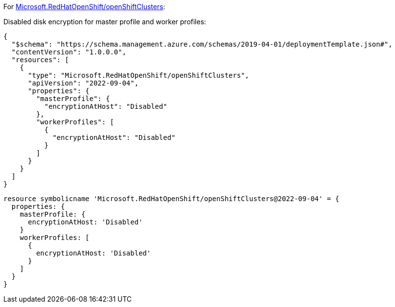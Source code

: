 For https://learn.microsoft.com/en-us/azure/templates/microsoft.redhatopenshift/openshiftclusters[Microsoft.RedHatOpenShift/openShiftClusters]:

Disabled disk encryption for master profile and worker profiles:
[source,json,diff-id=1601,diff-type=noncompliant]
----
{
  "$schema": "https://schema.management.azure.com/schemas/2019-04-01/deploymentTemplate.json#",
  "contentVersion": "1.0.0.0",
  "resources": [
    {
      "type": "Microsoft.RedHatOpenShift/openShiftClusters",
      "apiVersion": "2022-09-04",
      "properties": {
        "masterProfile": {
          "encryptionAtHost": "Disabled"
        },
        "workerProfiles": [
          {
            "encryptionAtHost": "Disabled"
          }
        ]
      }
    }
  ]
}
----

[source,bicep,diff-id=1611,diff-type=noncompliant]
----
resource symbolicname 'Microsoft.RedHatOpenShift/openShiftClusters@2022-09-04' = {
  properties: {
    masterProfile: {
      encryptionAtHost: 'Disabled'
    }
    workerProfiles: [
      {
        encryptionAtHost: 'Disabled'
      }
    ]
  }
}
----
